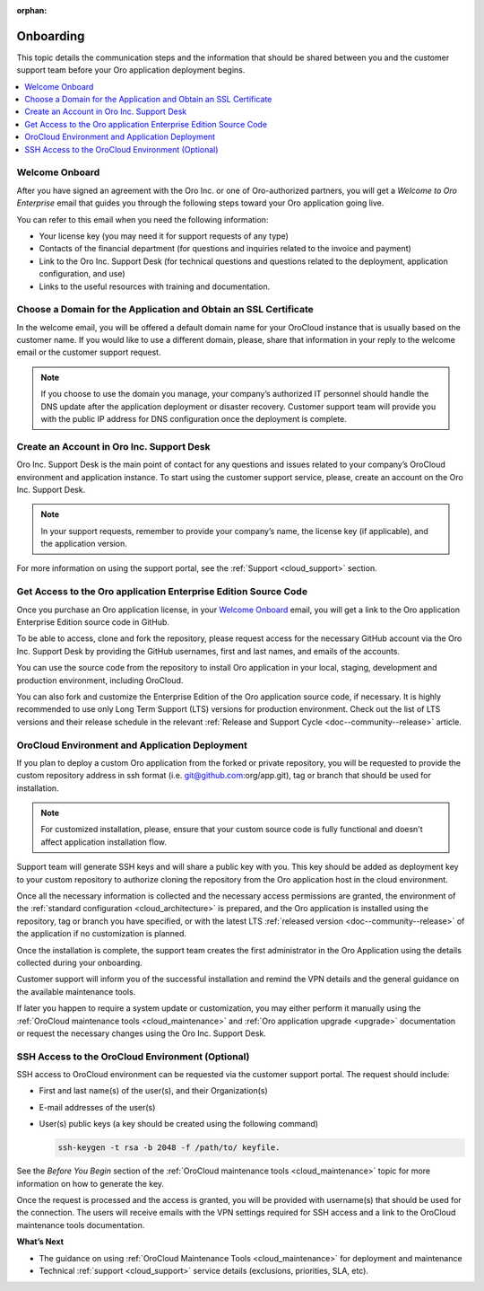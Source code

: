 :orphan:

.. _cloud_onboarding:

Onboarding
----------

This topic details the communication steps and the information that should be shared between you and the customer support team before your Oro application deployment begins.

.. contents::
   :local:

Welcome Onboard
~~~~~~~~~~~~~~~

After you have signed an agreement with the Oro Inc. or one of Oro-authorized partners, you will get a *Welcome to Oro Enterprise* email that guides you through the following steps toward your Oro application going live.

You can refer to this email when you need the following information:

* Your license key (you may need it for support requests of any type)
* Contacts of  the financial department (for questions and inquiries related to the invoice and payment)
* Link to the Oro Inc. Support Desk (for technical questions and questions related to the deployment, application configuration, and use)
* Links to the useful resources with training and documentation.

Choose a Domain for the Application and Obtain an SSL Certificate
~~~~~~~~~~~~~~~~~~~~~~~~~~~~~~~~~~~~~~~~~~~~~~~~~~~~~~~~~~~~~~~~~

In the welcome email, you will be offered a default domain name for your OroCloud instance that is usually based on the customer name. If you would like to use a different domain, please, share that information in your reply to the welcome email or the customer support request.

.. note:: If you choose to use the domain you manage, your company’s authorized IT personnel should handle the DNS update after the application deployment or disaster recovery. Customer support team will provide you with the public IP address for DNS configuration once the deployment is complete.

Create an Account in Oro Inc. Support Desk
~~~~~~~~~~~~~~~~~~~~~~~~~~~~~~~~~~~~~~~~~~

Oro Inc. Support Desk is the main point of contact for any questions and issues related to your company’s OroCloud environment and application instance. To start using the customer support service, please, create an account on the Oro Inc. Support Desk.

.. note:: In your support requests, remember to provide your company’s name, the license key (if applicable), and the application version.

For more information on using the support portal, see the :ref:`Support <cloud_support>` section.

Get Access to the Oro application Enterprise Edition Source Code
~~~~~~~~~~~~~~~~~~~~~~~~~~~~~~~~~~~~~~~~~~~~~~~~~~~~~~~~~~~~~~~~

Once you purchase an Oro application license, in your `Welcome Onboard`_ email, you will get a link to the Oro application Enterprise Edition source code in GitHub.

To be able to access, clone and fork the repository, please request access for the necessary GitHub account via the Oro Inc. Support Desk by providing the GitHub usernames, first and last names, and emails of the accounts.

.. sample

You can use the source code from the repository to install Oro application in your local, staging, development and production environment, including OroCloud.

You can also fork and customize the Enterprise Edition of the Oro application source code, if necessary.
It is highly recommended to use only Long Term Support (LTS) versions for production environment. Check out the list of LTS versions and their release schedule in the relevant :ref:`Release and Support Cycle <doc--community--release>` article.


OroCloud Environment and Application Deployment
~~~~~~~~~~~~~~~~~~~~~~~~~~~~~~~~~~~~~~~~~~~~~~~

If you plan to deploy a custom Oro application from the forked or private repository, you will be requested to provide the custom repository address in ssh format (i.e. git@github.com:org/app.git), tag or branch that should be used for installation.

.. note:: For customized installation, please, ensure that your custom source code is fully functional and doesn't affect application installation flow.

Support team will generate SSH keys and will share a public key with you. This key should be added as deployment key to your custom repository to authorize cloning the repository from the Oro application host in the cloud environment.

Once all the necessary information is collected and the necessary access permissions are granted, the environment of the :ref:`standard configuration <cloud_architecture>` is prepared, and the Oro application is installed using the repository, tag or branch you have specified, or with the latest LTS :ref:`released version <doc--community--release>` of the application if no customization is planned.

Once the installation is complete, the support team creates the first administrator in the Oro Application using the details collected during your onboarding.

Customer support will inform you of the successful installation and remind the VPN details and the general guidance on the available maintenance tools.

If later you happen to require a system update or customization, you may either perform it manually using the :ref:`OroCloud maintenance tools <cloud_maintenance>` and :ref:`Oro application upgrade <upgrade>` documentation or request the necessary changes using the Oro Inc. Support Desk.


SSH Access to the OroCloud Environment (Optional)
~~~~~~~~~~~~~~~~~~~~~~~~~~~~~~~~~~~~~~~~~~~~~~~~~

SSH access to OroCloud environment can be requested via the customer support portal. The request should include:

* First and last name(s) of the user(s), and their Organization(s)
* E-mail addresses of the user(s)
* User(s) public keys (a key should be created using the following command)

  .. code-block:: none

     ssh-keygen -t rsa -b 2048 -f /path/to/ keyfile.

See the *Before You Begin* section of the :ref:`OroCloud maintenance tools <cloud_maintenance>` topic for more information on how to generate the key.

Once the request is processed and the access is granted, you will be provided with username(s) that should be used for the connection. The users will receive emails with the VPN settings required for SSH access and a link to the OroCloud maintenance tools documentation.

**What’s Next**

* The guidance on using :ref:`OroCloud Maintenance Tools <cloud_maintenance>` for deployment and maintenance
* Technical :ref:`support <cloud_support>` service details (exclusions, priorities, SLA, etc).
